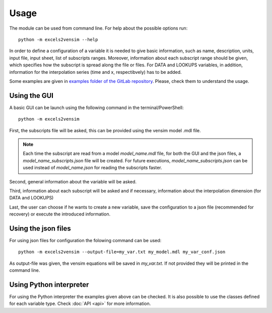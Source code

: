 Usage
=====

The module can be used from command line. For help about the possible options run::

    python -m excels2vensim --help

In order to define a configuration of a variable it is needed to give basic information,
such as name, description, units, input file, input sheet, list of subscripts ranges. Moreover,
information about each subscript range should be given, which specifies how the subscript is
spread along the file or files. For DATA and LOOKUPS variables, in addition, information
for the interpolation series (time and x, respectibvely) has to be added.

Some examples are given in `examples folder of the GitLab repository <https://gitlab.com/eneko.martin.martinez/excels2vensim/-/tree/master/examples>`_.
Please, check them to understand the usage.

Using the GUI
-------------
A basic GUI can be launch using the following command in the terminal/PowerShell::

    python -m excels2vensim

First, the subscripts file will be asked, this can be provided using the vensim model .mdl file.

.. note::
    Each time the subscript are read from a model *model_name.mdl* file, for both the GUI and the
    json files, a *model_name_subscripts.json* file will be created. For future executions,
    *model_name_subscripts.json* can be used instead of *model_name.json* for reading the subscripts faster.

Second, general information about the variable will be asked.

Third, information about each subscript will be asked and if necessary,
information about the interpolation dimension (for DATA and LOOKUPS)

Last, the user can choose if he wants to create a new variable, save the
configuration to a json file (recommended for recovery) or execute the introduced information.

Using the json files
--------------------
For using json files for configuration the folowing command can be used::

    python -m excels2vensim --output-file=my_var.txt my_model.mdl my_var_conf.json

As output-file was given, the vensim equations will be saved in *my_var.txt*. If not provided they
will be printed in the command line.

Using Python interpreter
------------------------
For using the Python interpreter the examples given above can be checked.
It is also possible to use the classes defined for each variable type.
Check :doc:`API <api>` for more information.